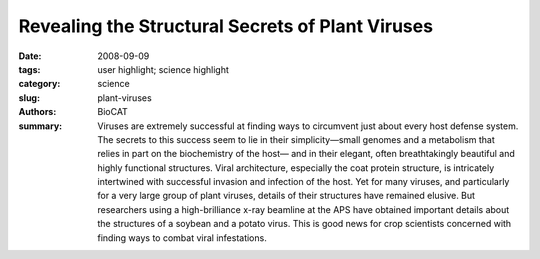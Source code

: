 Revealing the Structural Secrets of Plant Viruses
#################################################

:date: 2008-09-09
:tags: user highlight; science highlight
:category: science
:slug: plant-viruses
:authors: BioCAT
:summary: Viruses are extremely successful at finding ways to circumvent just about every host defense system. The secrets to this success seem to lie in their simplicity—small genomes and a metabolism that relies in part on the biochemistry of the host— and in their elegant, often breathtakingly beautiful and highly functional structures. Viral architecture, especially the coat protein structure, is intricately intertwined with successful invasion and infection of the host. Yet for many viruses, and particularly for a very large group of plant viruses, details of their structures have remained elusive. But researchers using a high-brilliance x-ray beamline at the APS have obtained important details about the structures of a soybean and a potato virus. This is good news for crop scientists concerned with finding ways to combat viral infestations.


.. row::

    .. -------------------------------------------------------------------------
    .. column::
        :width: 4

        .. thumbnail::

            .. image:: {filename}/images/scihi/2008-1.png
                :class: img-responsive

            .. caption::
                
                **Fig. 1.** Segments of the potyvirus soybean
                mosaic virus; several virions are
                also shown in cross-section. The symmetry
                and low-resolution structure of this virus
                are very similar to those of the
                potexvirus potato virus X, suggesting that
                flexible filamentous plant viruses share a
                common coat protein fold and approximate
                helical symmetry.
    .. -------------------------------------------------------------------------
    .. column::
        :width: 8

        Over the years, scientists have has
        invested much time and effort searching
        for methods to learn more about the
        structures of flexible filamentous
        viruses. By doing so, they hoped to find
        ways of combating the economic devastation
        resulting from crop loss due to
        viral infestations. The researchers in
        this study, from Vanderbilt University,
        the Boston University School of
        Medicine, the Illinois Institute of
        Technology, the University of Kentucky,
        and Brookhaven National Laboratory,
        used a variety of techniques, including
        fiber diffraction data collected on the
        Bio-CAT beamline 18-ID at the APS, to
        determine that the viruses they studied,
        and by extension most flexible filamentous
        viruses, have similar coat protein
        folds and helical symmetry, with a little
        less than nine subunits per helical turn.
        This new knowledge marks great
        progress in understanding how these
        plant viruses operate and will help scientists
        figure out how to outsmart the
        viruses and prevent viral infections.

        The research team determined the
        symmetry and low-resolution structures
        of a potyvirus (soybean mosaic virus),
        and a potexvirus (potato virus X).
        These viruses represent the two largest
        families of flexible filamentous viruses,
        the Potyviridae and the Flexiviridae. Together with some smaller families,
        they make up the largest group of plant
        viruses. These viruses are of enormous
        economic importance. Members
        of the potyvirus family account for half
        of the viral crop damage worldwide,
        but their structures had proved difficult
        to characterize because of such factors
        as flexibility, instability, and low levels
        of expression. The variety of methods
        the research team employed—fiber diffraction
        at the Bio-CAT beamline, cryoelectron
        microscopy (cryo-EM), and
        scanning transmission electron
        microscopy (STEM)—allowed them to
        overcome these problems and to finally
        produce structural data.

        The researchers obtained, for the
        first time, well-oriented fiber diffraction
        data from a potyvirus. They then used
        these data to determine radial density
        and, when combined with the STEM
        and cryo-EM data, viral symmetry. The
        cryo-EM, together with the fiber diffraction
        data, allowed the group to determine
        the overall viral structure and produce
        a reconstructed image that
        showed the subunit shape and
        arrangement in this potyvirus (Fig. 1).

        For comparison, the group then
        went on to study the structure of potato
        virus X at a comparable resolution and
        to confirm the previously characterized
        symmetry of this virus. The structures
        and symmetries of the two viruses
        were unexpectedly similar, suggesting
        that these two virus families, the
        Potyviridae and the Flexiviridae, are
        structurally related.

        The latter result is surprising in
        that previous work showed little similarity
        in the proteins making up the coats
        of these viruses. Now that good structural data are available, however, the
        evidence points to similarity and evolutionary
        relationships between soybean
        mosaic virus and potato virus X, and
        by implication among all flexible filamentous
        plant viruses. This is good
        news to crop scientists concerned with
        finding ways to combat viral infestations.
        It means that when an anti-viral
        treatment based on viral structure
        works against one virus, there is a
        good chance it will work on others in
        this group. How viruses so successfully
        infest plants has just become a little
        less secretive. 

        *— Mona Mort*

        See: Amy Kendall
        1, Michele
        McDonald1, Wen Bian1, Timothy
        Bowles1, Sarah C. Baumgarten1, Jian
        Shi
        1†, Phoebe L. Stewart
        1, Esther
        Bullitt
        2, David Gore3, Thomas C.
        Irving3, Wendy M. Havens4,
        Said A. Ghabrial
        4, Joseph S. Wall
        5,
        and Gerald Stubbs1*, “Structure of
        Flexible Filamentous Plant Viruses,” J.
        Virol. 82(19), 9546 (October 2008).
        DOI: 10.1128/JVI.00895-08

        Author affiliations: 1Vanderbilt
        University, 2Boston University School
        of Medicine, 3Illinois Institute of
        Technology, 4University of Kentucky,
        5Brookhaven National Laboratory
        †Present address: California Institute of
        Technology
        Correspondence:
        gerald.stubbs@vanderbilt.edu

        This work was supported by National
        Science Foundation grant MCB-0235653 to
        G.S. and USDA-NRI grant 2006-01854 to
        S.A.G. Fiber diffraction data analysis software
        was from FiberNet (www.fiberdiffraction.org),
        supported by NSF grant MCB0234001.
        Bio-CAT is an National Institutes
        of Health-supported Research Center (RR08630).
        Use of the Advanced Photon
        Source was supported by the U.S.
        Department of Energy, Office of Science,
        Office of Basic Energy Sciences, under
        Contract No. DE-AC02-06CH11357.
